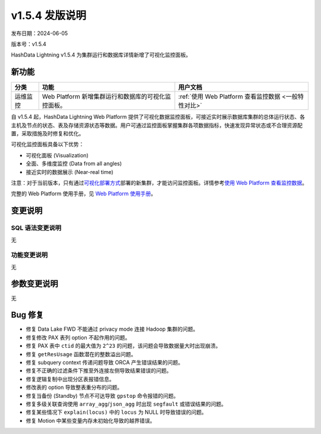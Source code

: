 v1.5.4 发版说明
================

发布日期：2024-06-05

版本号：v1.5.4

HashData Lightning v1.5.4 为集群运行和数据库详情新增了可视化监控面板。

新功能
------

.. list-table:: 
   :header-rows: 1

   * - 分类
     - 功能
     - 用户文档
   * - 运维监控
     - Web Platform 新增集群运行和数据库的可视化监控面板。
     - :ref:`使用 Web Platform 查看监控数据 <一般特性对比>`

自 v1.5.4 起，HashData Lightning Web Platform 提供了可视化数据监控面板，可接近实时展示数据库集群的总体运行状态、各主机及节点的状态、表及存储资源状态等数据。用户可通过监控面板掌握集群各项数据指标，快速发现异常状态或不合理资源配置，采取措施及时修复和优化。

可视化监控面板具备以下优势：

- 可视化面板 (Visualization)
- 全面、多维度监控 (Data from all angles)
- 接近实时的数据展示 (Near-real time)

.. image:: ../../images/web-platform-dashboard.png
   :alt: Web Platform

注意：对于当前版本，只有通过\ `可视化部署方式 <../product-architecture>`__\ 部署的新集群，才能访问监控面板。详情参考\ `使用
Web Platform
查看监控数据 <https://hashdata.feishu.cn/wiki/Y58SwRouuifPt0kRAxacxEGRn4g>`__\。

完整的 Web Platform 使用手册，见 `Web Platform
使用手册 <https://hashdata.feishu.cn/wiki/XBgnwPh7fiOITfkAcoBcO1WqnIg?fromScene=spaceOverview>`__\。

变更说明
--------

SQL 语法变更说明
~~~~~~~~~~~~~~~~

无

功能变更说明
~~~~~~~~~~~~

无

参数变更说明
------------

无

Bug 修复
--------

- 修复 Data Lake FWD 不能通过 privacy mode 连接 Hadoop 集群的问题。
- 修复修改 PAX 表列 option 不起作用的问题。
- 修复 PAX 表中 ``ctid`` 的最大值为 ``2^23`` 的问题，该问题会导致数据量大时出现崩溃。
- 修复 ``getResUsage`` 函数潜在的整数溢出问题。
- 修复 subquery context 传递问题导致 ORCA 产生错误结果的问题。
- 修复不正确的过滤条件下推至外连接左侧导致结果错误的问题。
- 修复逻辑复制中出现分区表报错信息。
- 修改表的 option 导致整表重分布的问题。
- 修复当备份 (Standby) 节点不可达导致 ``gpstop`` 命令报错的问题。
- 修复多级关联查询使用 ``array_agg``/``json_agg`` 时出现 ``segfault`` 或错误结果的问题。
- 修复某些情况下 ``explain(locus)`` 中的 ``locus`` 为 NULL 时导致错误的问题。
- 修复 Motion 中某些变量内存未初始化导致的越界错误。

.. 使用 `xx` 请参见 :doc:`../product-architecture`

.. :ref:`监控 <架构介绍>`


.. .. table:: Grid Table Demo
..    :name: table-gridtable

   .. +----------+-----------------------------------------------------+------------------------+
   .. | 分类     | 功能                                                | 用户文档               |
   .. +==========+=====================================================+========================+
   .. | 运维监控 | Web Platform 新增集群运行和数据库的可视化监控面板。 | :ref:`监控 <使用场景>` |
   .. +----------+-----------------------------------------------------+------------------------+